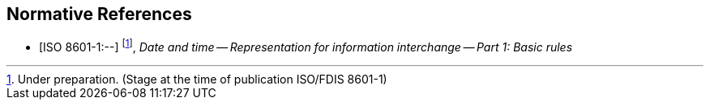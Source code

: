 
[bibliography]
== Normative References

* [[[ISO8601-1,ISO 8601-1:--]]] footnote:[Under preparation. (Stage at the time of publication ISO/FDIS 8601-1)], _Date and time -- Representation for information interchange -- Part 1: Basic rules_
